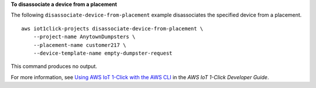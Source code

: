 **To disassociate a device from a placement**

The following ``disassociate-device-from-placement`` example disassociates the specified device from a placement. ::

    aws iot1click-projects disassociate-device-from-placement \
        --project-name AnytownDumpsters \
        --placement-name customer217 \
        --device-template-name empty-dumpster-request

This command produces no output.

For more information, see `Using AWS IoT 1-Click with the AWS CLI <https://docs.aws.amazon.com/iot-1-click/latest/developerguide/1click-cli.html>`__ in the *AWS IoT 1-Click Developer Guide*.
